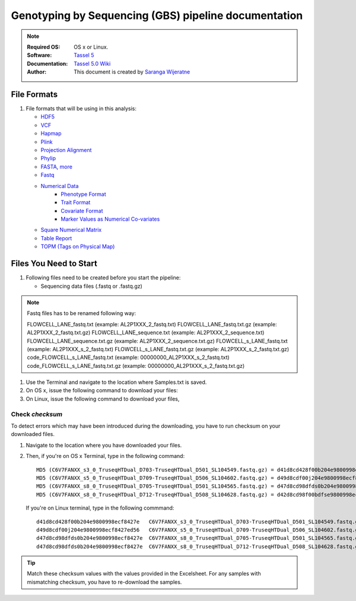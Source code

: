 
.. MCBL documentation master file, created by
   sphinx-quickstart on Wed Sep 23 17:00:18 2015.
   You can adapt this file completely to your liking, but it should at least
   contain the root `toctree` directive.


.. module:: GBS analysis
   :synopsis: GBS analysis
.. moduleauthor:: Saranga Wijeratne<wijeratne.3@osu.edu>


.. highlight:: rest


**********************************************
Genotyping by Sequencing (GBS) pipeline documentation
**********************************************

.. Note::

   :Required OS: OS x or Linux. 
   :Software: `Tassel 5 <http://www.maizegenetics.net/#!tassel/c17q9>`_ 
   :Documentation: `Tassel 5.0 Wiki <https://bitbucket.org/tasseladmin/tassel-5-source/wiki/Home>`_
   :Author: This document is created by `Saranga Wijeratne <mailto:wijeratne.3@osu.edu>`_

File Formats
----------------

#. File formats that will be using in this analysis:

   - `HDF5 <https://bitbucket.org/tasseladmin/tassel-5-source/wiki/UserManual/Load/Load>`_
   - `VCF <https://bitbucket.org/tasseladmin/tassel-5-source/wiki/UserManual/Load/Load>`_
   - `Hapmap <https://bitbucket.org/tasseladmin/tassel-5-source/wiki/UserManual/Load/Load>`_
   - `Plink <https://bitbucket.org/tasseladmin/tassel-5-source/wiki/UserManual/Load/Load>`_
   - `Projection Alignment <https://bitbucket.org/tasseladmin/tassel-5-source/wiki/UserManual/Load/Load>`_
   - `Phylip <https://bitbucket.org/tasseladmin/tassel-5-source/wiki/UserManual/Load/Load>`_
   - `FASTA <https://bitbucket.org/tasseladmin/tassel-5-source/wiki/UserManual/Load/Load>`_, `more <http://en.wikipedia.org/wiki/FASTA_format>`_
   - `Fastq <https://en.wikipedia.org/wiki/FASTQ_format>`_
   - `Numerical Data <https://bitbucket.org/tasseladmin/tassel-5-source/wiki/UserManual/Load/Load>`_
      - `Phenotype Format <https://bitbucket.org/tasseladmin/tassel-5-source/wiki/UserManual/Load/Load>`_
      - `Trait Format <https://bitbucket.org/tasseladmin/tassel-5-source/wiki/UserManual/Load/Load>`_
      - `Covariate Format <https://bitbucket.org/tasseladmin/tassel-5-source/wiki/UserManual/Load/Load>`_
      - `Marker Values as Numerical Co-variates <https://bitbucket.org/tasseladmin/tassel-5-source/wiki/UserManual/Load/Load>`_
   - `Square Numerical Matrix <https://bitbucket.org/tasseladmin/tassel-5-source/wiki/UserManual/Load/Load>`_
   - `Table Report <https://bitbucket.org/tasseladmin/tassel-5-source/wiki/UserManual/Load/Load>`_
   - `TOPM (Tags on Physical Map) <https://bitbucket.org/tasseladmin/tassel-5-source/wiki/UserManual/Load/Load>`_

Files You Need to Start 
----------------

#. Following files need to be created before you start the pipeline:

   - Sequencing data files (.fastq or .fastq.gz)

.. Note::
   
   Fastq files has to be renamed following way:

   FLOWCELL_LANE_fastq.txt (example: AL2P1XXX_2_fastq.txt)
   FLOWCELL_LANE_fastq.txt.gz (example: AL2P1XXX_2_fastq.txt.gz)
   FLOWCELL_LANE_sequence.txt (example: AL2P1XXX_2_sequence.txt) 
   FLOWCELL_LANE_sequence.txt.gz (example: AL2P1XXX_2_sequence.txt.gz) 
   FLOWCELL_s_LANE_fastq.txt  (example: AL2P1XXX_s_2_fastq.txt) 
   FLOWCELL_s_LANE_fastq.txt.gz  (example: AL2P1XXX_s_2_fastq.txt.gz) 
   code_FLOWCELL_s_LANE_fastq.txt   (example: 00000000_AL2P1XXX_s_2_fastq.txt)  
   code_FLOWCELL_s_LANE_fastq.txt.gz   (example: 00000000_AL2P1XXX_s_2_fastq.txt.gz)


   
#. Use the Terminal and navigate to the location where Samples.txt is saved.

   .. code-block:: bash
      :linenos:

      #If your Samples.txt is saved under ~/Downloads
      $ cd ~/Downloads

#. On OS x, issue the following command to download your files:

   .. code-block:: bash
      :linenos:

      $ for f in $(cat Samples.txt ); do curl --progress-bar -O $f; done

#. On Linux, issue the following command to download your files,

   .. code-block:: bash
      :linenos:

      $ for f in $(cat Samples.txt ); do wget -v $f; done


Check *checksum*
~~~~~~~~~~~~~~~~~~~
To detect errors which may have been introduced during the downloading, you have to run checksum on your downloaded files.

#. Navigate to the location where you have downloaded your files.

   .. code-block:: bash
      :linenos:

      #If your files are saved under ~/Downloads
      $ cd ~/Downloads


#. Then, if you're on OS x Terminal, type in the following command:

   .. code-block:: bash
      :linenos:
      
      $ md5 * 

   .. parsed-literal::

      MD5 (C6V7FANXX_s3_0_TruseqHTDual_D703-TruseqHTDual_D501_SL104549.fastq.gz) = d41d8cd428f00b204e9800998ecf8427e
      MD5 (C6V7FANXX_s5_0_TruseqHTDual_D709-TruseqHTDual_D506_SL104602.fastq.gz) = d49d8cdf00j204e9800998ecf8427e
      MD5 (C6V7FANXX_s8_0_TruseqHTDual_D705-TruseqHTDual_D501_SL104565.fastq.gz) = d47d8cd98dfds0b204e9800998ecf8427e
      MD5 (C6V7FANXX_s8_0_TruseqHTDual_D712-TruseqHTDual_D508_SL104628.fastq.gz) = d42d8cd98f00bdfse9800998ecf8427e

   
   If you're on Linux terminal, type in the following commmand:

   .. code-block:: bash
      :linenos:
      
      $ md5sum *

   .. parsed-literal::

      d41d8cd428f00b204e9800998ecf8427e   C6V7FANXX_s3_0_TruseqHTDual_D703-TruseqHTDual_D501_SL104549.fastq.gz
      d49d8cdf00j204e9800998ecf8427ed56   C6V7FANXX_s5_0_TruseqHTDual_D709-TruseqHTDual_D506_SL104602.fastq.gz
      d47d8cd98dfds0b204e9800998ecf8427e  C6V7FANXX_s8_0_TruseqHTDual_D705-TruseqHTDual_D501_SL104565.fastq.gz
      d47d8cd98dfds0b204e9800998ecf8427e  C6V7FANXX_s8_0_TruseqHTDual_D712-TruseqHTDual_D508_SL104628.fastq.gz


.. tip::
   
   Match these checksum values with the values provided in the Excelsheet. For any samples with mismatching checksum, you have to re-download the samples.
